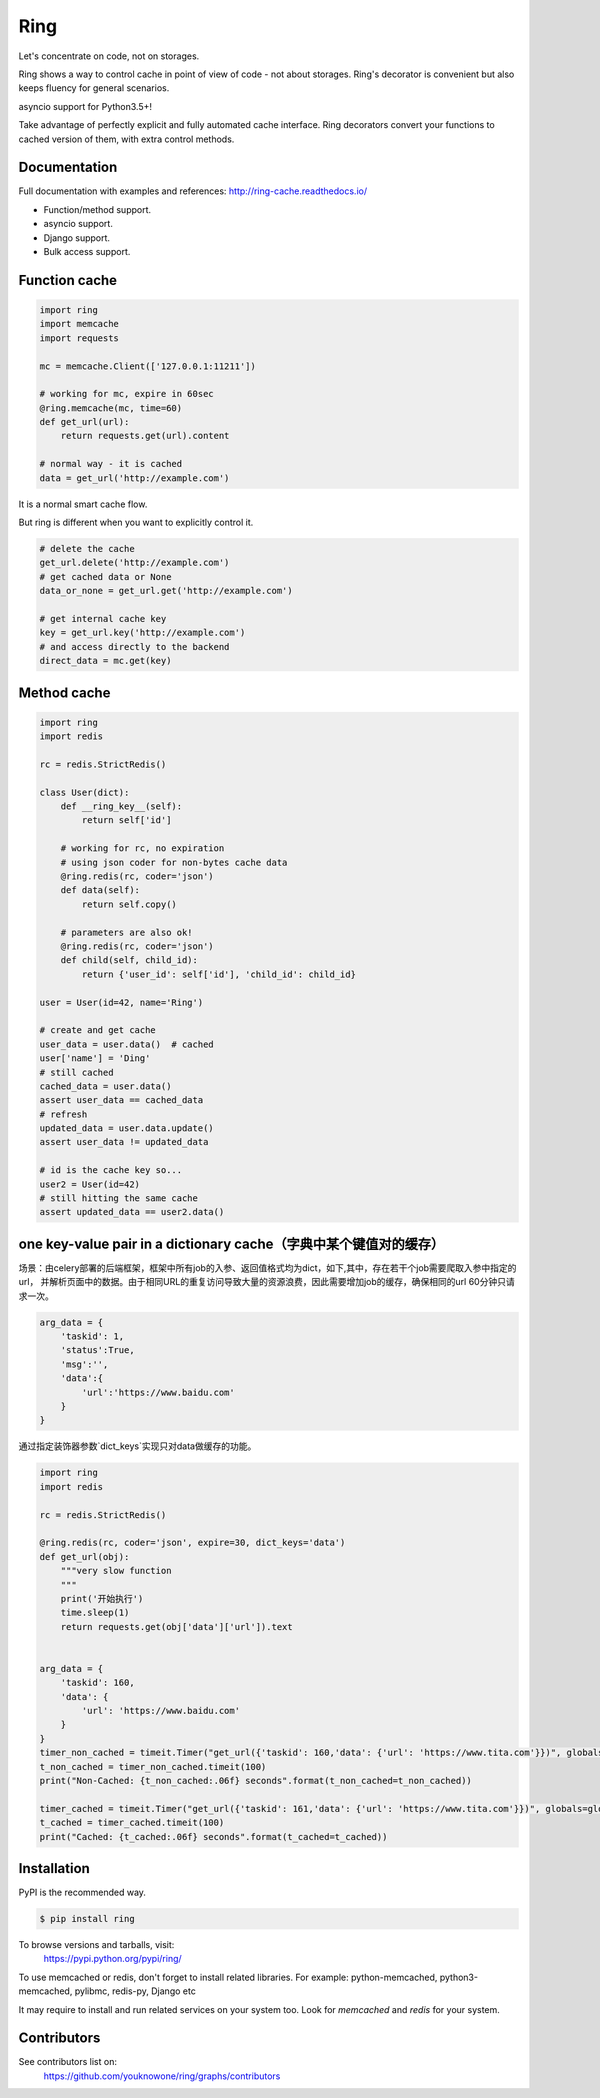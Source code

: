 Ring
====

.. image:: https://badges.gitter.im/ring-cache/community.svg
   :alt: Join the chat at https://gitter.im/ring-cache/community
   :target: https://gitter.im/ring-cache/community?utm_source=badge&utm_medium=badge&utm_campaign=pr-badge&utm_content=badge

.. image:: https://travis-ci.org/youknowone/ring.svg?branch=master
    :target: https://travis-ci.org/youknowone/ring
.. image:: https://codecov.io/gh/youknowone/ring/graph/badge.svg
    :target: https://codecov.io/gh/youknowone/ring

Let's concentrate on code, not on storages.

Ring shows a way to control cache in point of view of code - not about storages.
Ring's decorator is convenient but also keeps fluency for general scenarios.

asyncio support for Python3.5+!

Take advantage of perfectly explicit and fully automated cache interface.
Ring decorators convert your functions to cached version of them, with extra
control methods.


Documentation
-------------

Full documentation with examples and references:
`<http://ring-cache.readthedocs.io/>`_

- Function/method support.
- asyncio support.
- Django support.
- Bulk access support.


Function cache
--------------

.. code:: python

    import ring
    import memcache
    import requests

    mc = memcache.Client(['127.0.0.1:11211'])

    # working for mc, expire in 60sec
    @ring.memcache(mc, time=60)
    def get_url(url):
        return requests.get(url).content

    # normal way - it is cached
    data = get_url('http://example.com')

It is a normal smart cache flow.

But ring is different when you want to explicitly control it.


.. code:: python

    # delete the cache
    get_url.delete('http://example.com')
    # get cached data or None
    data_or_none = get_url.get('http://example.com')

    # get internal cache key
    key = get_url.key('http://example.com')
    # and access directly to the backend
    direct_data = mc.get(key)


Method cache
------------

.. code:: python

    import ring
    import redis

    rc = redis.StrictRedis()

    class User(dict):
        def __ring_key__(self):
            return self['id']

        # working for rc, no expiration
        # using json coder for non-bytes cache data
        @ring.redis(rc, coder='json')
        def data(self):
            return self.copy()

        # parameters are also ok!
        @ring.redis(rc, coder='json')
        def child(self, child_id):
            return {'user_id': self['id'], 'child_id': child_id}

    user = User(id=42, name='Ring')

    # create and get cache
    user_data = user.data()  # cached
    user['name'] = 'Ding'
    # still cached
    cached_data = user.data()
    assert user_data == cached_data
    # refresh
    updated_data = user.data.update()
    assert user_data != updated_data

    # id is the cache key so...
    user2 = User(id=42)
    # still hitting the same cache
    assert updated_data == user2.data()

one key-value pair in a dictionary cache（字典中某个键值对的缓存）
-------------------------------------------------------------------
场景：由celery部署的后端框架，框架中所有job的入参、返回值格式均为dict，如下,其中，存在若干个job需要爬取入参中指定的url，
并解析页面中的数据。由于相同URL的重复访问导致大量的资源浪费，因此需要增加job的缓存，确保相同的url 60分钟只请求一次。

.. code:: python

    arg_data = {
        'taskid': 1,
        'status':True,
        'msg':'',
        'data':{
            'url':'https://www.baidu.com'
        }
    }


通过指定装饰器参数`dict_keys`实现只对data做缓存的功能。

.. code:: python

    import ring
    import redis

    rc = redis.StrictRedis()

    @ring.redis(rc, coder='json', expire=30, dict_keys='data')
    def get_url(obj):
        """very slow function
        """
        print('开始执行')
        time.sleep(1)
        return requests.get(obj['data']['url']).text


    arg_data = {
        'taskid': 160,
        'data': {
            'url': 'https://www.baidu.com'
        }
    }
    timer_non_cached = timeit.Timer("get_url({'taskid': 160,'data': {'url': 'https://www.tita.com'}})", globals=globals())
    t_non_cached = timer_non_cached.timeit(100)
    print("Non-Cached: {t_non_cached:.06f} seconds".format(t_non_cached=t_non_cached))

    timer_cached = timeit.Timer("get_url({'taskid': 161,'data': {'url': 'https://www.tita.com'}})", globals=globals())
    t_cached = timer_cached.timeit(100)
    print("Cached: {t_cached:.06f} seconds".format(t_cached=t_cached))



Installation
------------

PyPI is the recommended way.

.. sourcecode:: shell

    $ pip install ring

To browse versions and tarballs, visit:
    `<https://pypi.python.org/pypi/ring/>`_


To use memcached or redis, don't forget to install related libraries.
For example: python-memcached, python3-memcached, pylibmc, redis-py, Django etc

It may require to install and run related services on your system too.
Look for `memcached` and `redis` for your system.


Contributors
------------

See contributors list on:
    `<https://github.com/youknowone/ring/graphs/contributors>`_

